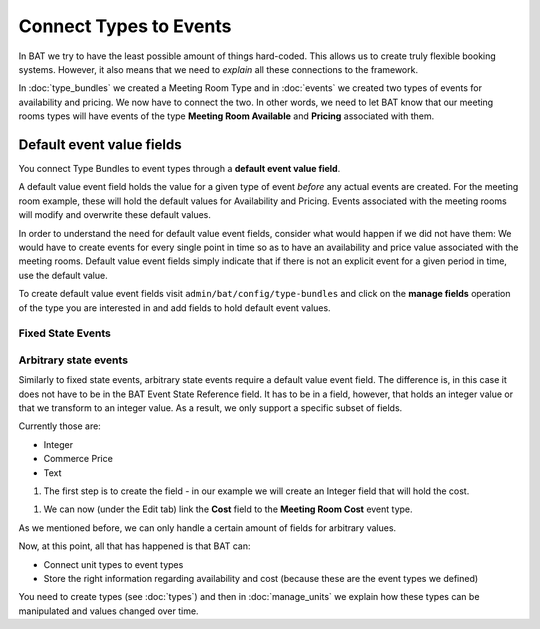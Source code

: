 .. _bat_drupal_event_types:


Connect Types to Events
************************

In BAT we try to have the least possible amount of things hard-coded. This allows us to create truly flexible booking systems. However, it also means that we need to *explain* all these connections to the framework.

In :doc:`type_bundles` we created a Meeting Room Type and in :doc:`events` we created two types of events for availability and pricing. We now have to connect the two. In other words, we need to let BAT know that our meeting rooms types will have events of the type **Meeting Room Available** and **Pricing** associated with them.

Default event value fields
===========================
You connect Type Bundles to event types through a **default event value field**.

A default value event field holds the value for a given type of event *before* any actual events are created. For the meeting room example, these will hold the default values for Availability and Pricing. Events associated with the meeting rooms will modify and overwrite these default values.

In order to understand the need for default value event fields, consider what would happen if we did not have them: We would have to create events for every single point in time so as to have an availability and price value associated with the meeting rooms. Default value event fields simply indicate that if there is not an explicit event for a given period in time, use the default value.

To create default value event fields visit ``admin/bat/config/type-bundles`` and click on the **manage fields** operation of the type you are interested in and add fields to hold default event values.

Fixed State Events
-------------------

.. tabs::

    .. group-tab:: 8.x

        For fixed state events, add an entity reference field to your Type Bundle. It will reference an event state.

        .. image:: images/add_default_event_value_field_d8.png

        When creating the entity reference field, choose the "State" entity type.

        .. image:: images/select_entity_type_d8.png

        In the field settings, mark the field as required.

        .. image:: images/select_event_type_d8.png

        Now, with the field in place you can visit ``bat/config/type-bundles`` and click on the **edit** operation of the type bundle you are interested in. For every type of event, you will see a drop-down that allows you to connect a field of this type bundle to an event type.

        .. image:: images/connect.png

        This may seem like an extra step but you should keep in mind that BAT makes no assumptions. You may have multiple Fixed State event fields pointing to multiple event types. As a result, there is a bit of extra setup to define everything.

        Finally, edit your Type and select a default state.

        .. image:: images/select_default_state_d8.png

    .. group-tab:: 7.x

        For fixed state events, the type of field to hold the default value is always going to be BAT Event State Reference field.

        .. image:: images/add_default_event_value_field.png

        In the field settings you need to select the event type that this field will point to (it will only show event types that have fixed states).

        .. image:: images/select_event_type.png

        Now, with the field in place you can visit ``bat/config/type-bundles`` and click on the **edit** operation of the type bundle you are interested in. For every type of event, you will see a drop-down that allows you to connect a field of this type bundle to an event type.

        .. image:: images/connect.png

        This may seem like an extra step but you should keep in mind that BAT makes no assumptions. You may have multiple Fixed State event fields pointing to multiple event types. As a result, there is a bit of extra setup to define everything.


Arbitrary state events
-----------------------
Similarly to fixed state events, arbitrary state events require a default value event field. The difference is, in this case it does not have to be in the BAT Event State Reference field. It has to be in a field, however, that holds an integer value or that we transform to an integer value. As a result, we only support a specific subset of fields.

Currently those are:

* Integer
* Commerce Price
* Text

#. The first step is to create the field - in our example we will create an Integer field that will hold the cost.

.. image:: images/integer-field.png

#. We can now (under the Edit tab) link the **Cost** field to the **Meeting Room Cost** event type.

.. image:: images/link-cost-to-type.png

As we mentioned before, we can only handle a certain amount of fields for arbitrary values. 

Now, at this point, all that has happened is that BAT can:

* Connect unit types to event types
* Store the right information regarding availability and cost (because these are the event types we defined)

You need to create types (see :doc:`types`) and then in :doc:`manage_units` we explain how these types can be manipulated and values changed over time.

